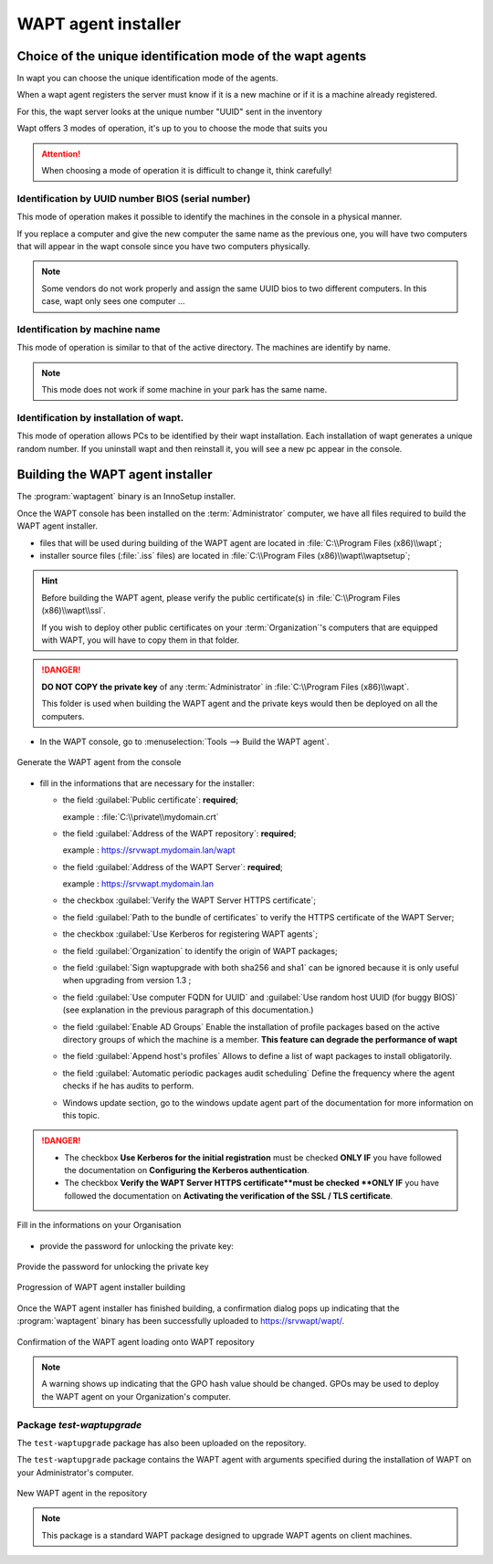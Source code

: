 .. Reminder for header structure :
   Niveau 1 : ====================
   Niveau 2 : --------------------
   Niveau 3 : ++++++++++++++++++++
   Niveau 4 : """"""""""""""""""""
   Niveau 5 : ^^^^^^^^^^^^^^^^^^^^

.. meta::
    :description: Building the WAPT agent installer
    :keywords: waptagent.exe, installeur, InnoSetup, documentation, WAPT

.. _create_WAPT_agent:

WAPT agent installer
=================================

Choice of the unique identification mode of the wapt agents
------------------------------------------------------------

In wapt you can choose the unique identification mode of the agents.

When a wapt agent registers the server must know if it is a new machine or if it is a machine already registered.

For this, the wapt server looks at the unique number "UUID" sent in the inventory

Wapt offers 3 modes of operation, it's up to you to choose the mode that suits you

.. attention::

   When choosing a mode of operation it is difficult to change it, think carefully!

Identification by UUID number BIOS (serial number)
++++++++++++++++++++++++++++++++++++++++++++++++++++++++++++++++++++++++++++++++

This mode of operation makes it possible to identify the machines in the console in a physical manner. 

If you replace a computer and give the new computer the same name as the previous one, you will have two computers that will appear in the wapt console since you have two computers physically.

.. note::

   Some vendors do not work properly and assign the same UUID bios to two different computers. In this case, wapt only sees one computer ...

Identification by machine name
++++++++++++++++++++++++++++++++++++++++++++++++++++++++++++++++++++++++++++++++

This mode of operation is similar to that of the active directory. The machines are identify by name.

.. note::

   This mode does not work if some machine in your park has the same name.
   
Identification by installation of wapt.
++++++++++++++++++++++++++++++++++++++++++++++++++++++++++++++++++++++++++++++++

This mode of operation allows PCs to be identified by their wapt installation. Each installation of wapt generates a unique random number.
If you uninstall wapt and then reinstall it, you will see a new pc appear in the console.
   

Building the WAPT agent installer
------------------------------------------------------------

The :program:`waptagent` binary is an InnoSetup installer.

Once the WAPT console has been installed on the :term:`Administrator` computer,
we have all files required to build the WAPT agent installer.

* files that will be used during building of the WAPT agent are located
  in :file:`C:\\Program Files (x86)\\wapt`;

* installer source files (:file:`.iss` files) are located
  in :file:`C:\\Program Files (x86)\\wapt\\waptsetup`;

.. hint::

  Before building the WAPT agent, please verify the public certificate(s)
  in :file:`C:\\Program Files (x86)\\wapt\\ssl`.

  If you wish to deploy other public certificates on your :term:`Organization`'s
  computers that are equipped with WAPT, you will have
  to copy them in that folder.

.. danger::

  **DO NOT COPY the private key** of any :term:`Administrator`
  in :file:`C:\\Program Files (x86)\\wapt`.

  This folder is used when building the WAPT agent and the private keys
  would then be deployed on all the computers.

* In the WAPT console, go to :menuselection:`Tools --> Build the WAPT agent`.

.. figure:: waptagent-menu_generate_waptagent.png
  :align: center
  :alt: Generate the WAPT agent from the console

  Generate the WAPT agent from the console

* fill in the informations that are necessary for the installer:

  * the field :guilabel:`Public certificate`: **required**;

    example : :file:`C:\\private\\mydomain.crt`

  * the field :guilabel:`Address of the WAPT repository`: **required**;

    example : https://srvwapt.mydomain.lan/wapt

  * the field :guilabel:`Address of the WAPT Server`: **required**;

    example : https://srvwapt.mydomain.lan

  * the checkbox :guilabel:`Verify the WAPT Server HTTPS certificate`;


  * the field :guilabel:`Path to the bundle of certificates` to verify
    the HTTPS certificate of the WAPT Server;

  * the checkbox :guilabel:`Use Kerberos for registering WAPT agents`;

  * the field :guilabel:`Organization` to identify the origin of WAPT packages;

  * the field :guilabel:`Sign waptupgrade with both sha256 and sha1` can be ignored because it is only useful when upgrading from version 1.3 ;
  
  * the field :guilabel:`Use computer FQDN for UUID`  and :guilabel:`Use random host UUID (for buggy BIOS)`  (see explanation in the previous paragraph of this documentation.)
  
  * the field :guilabel:`Enable AD Groups` Enable the installation of profile packages based on the active directory groups of which the machine is a member. **This feature can degrade the performance of wapt**

  * the field :guilabel:`Append host's profiles`  Allows to define a list of wapt packages to install obligatorily.
  
  * the field :guilabel:`Automatic periodic packages audit scheduling`  Define the frequency where the agent checks if he has audits to perform. 
  
  * Windows update section, go to the windows update agent part of the documentation for more information on this topic.
  
.. danger::

   * The checkbox **Use Kerberos for the initial registration** must be checked
     **ONLY IF** you have followed the documentation
     on **Configuring the Kerberos authentication**.
   
   * The checkbox **Verify the WAPT Server HTTPS certificate**must be checked
     **ONLY IF** you have followed the documentation
     on **Activating the verification of the SSL / TLS certificate**.


.. figure:: waptagent-organisation-info.png
  :align: center
  :alt: Fill in the informations on your Organisation

  Fill in the informations on your Organisation
  


* provide the password for unlocking the private key:

.. figure:: ../../wapt-common-resources/enter-certificate-password.png
  :align: center
  :alt: Provide the password for unlocking the private key

  Provide the password for unlocking the private key

.. figure:: waptagent-creation-in-progress.png
  :align: center
  :alt: Progression of WAPT agent installer building

  Progression of WAPT agent installer building

Once the WAPT agent installer has finished building, a confirmation dialog
pops up indicating that the :program:`waptagent` binary
has been successfully uploaded to https://srvwapt/wapt/.

.. figure:: waptagent-successfully-uploaded.png
  :align: center
  :alt: Confirmation of the WAPT agent loading onto WAPT repository

  Confirmation of the WAPT agent loading onto WAPT repository

.. note::

  A warning shows up indicating that the GPO hash value should be changed.
  GPOs may be used to deploy the WAPT agent on your Organization's computer.

Package *test-waptupgrade*
++++++++++++++++++++++++++

The ``test-waptupgrade`` package has also been uploaded on the repository.

The ``test-waptupgrade`` package contains the WAPT agent with arguments
specified during the installation of WAPT on your Administrator's computer.

.. figure:: waptagent-new-agent-in-repository.png
  :align: center
  :alt: New WAPT agent in the repository

  New WAPT agent in the repository

.. note::

  This package is a standard WAPT package designed
  to upgrade WAPT agents on client machines.
